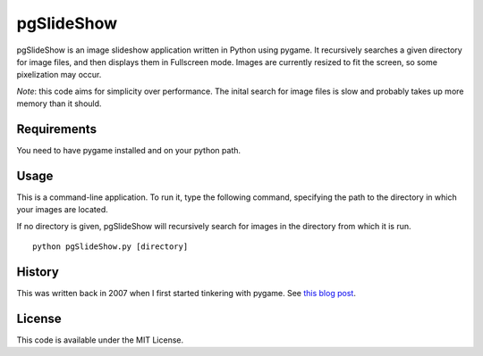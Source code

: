 pgSlideShow
===========

pgSlideShow is an image slideshow application written in Python using pygame.
It recursively searches a given directory for image files, and then displays
them in Fullscreen mode. Images are currently resized to fit the screen,
so some pixelization may occur.

*Note*: this code aims for simplicity over performance. The inital search for
image files is slow and probably takes up more memory than it should.


Requirements
------------

You need to have pygame installed and on your python path.

Usage
-----

This is a command-line application. To run it, type the following command,
specifying the path to the directory in which your images are located.

If no directory is given, pgSlideShow will recursively search for images in
the directory from which it is run.

::

    python pgSlideShow.py [directory]


History
-------

This was written back in 2007 when I first started tinkering with pygame. See
`this blog post <https://bradmontgomery.net/blog/2007/10/31/announcing-pgslideshow/>`_.

License
-------

This code is available under the MIT License.
